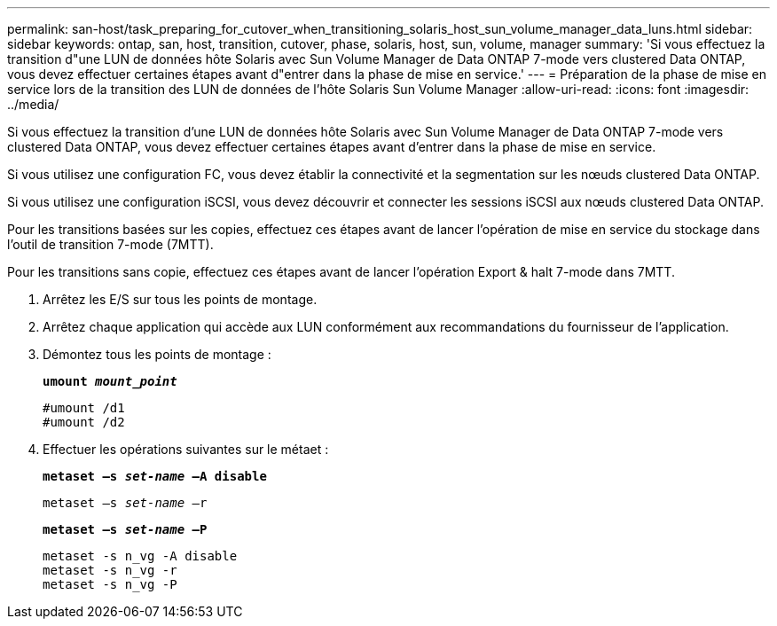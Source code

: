 ---
permalink: san-host/task_preparing_for_cutover_when_transitioning_solaris_host_sun_volume_manager_data_luns.html 
sidebar: sidebar 
keywords: ontap, san, host, transition, cutover, phase, solaris, host, sun, volume, manager 
summary: 'Si vous effectuez la transition d"une LUN de données hôte Solaris avec Sun Volume Manager de Data ONTAP 7-mode vers clustered Data ONTAP, vous devez effectuer certaines étapes avant d"entrer dans la phase de mise en service.' 
---
= Préparation de la phase de mise en service lors de la transition des LUN de données de l'hôte Solaris Sun Volume Manager
:allow-uri-read: 
:icons: font
:imagesdir: ../media/


[role="lead"]
Si vous effectuez la transition d'une LUN de données hôte Solaris avec Sun Volume Manager de Data ONTAP 7-mode vers clustered Data ONTAP, vous devez effectuer certaines étapes avant d'entrer dans la phase de mise en service.

Si vous utilisez une configuration FC, vous devez établir la connectivité et la segmentation sur les nœuds clustered Data ONTAP.

Si vous utilisez une configuration iSCSI, vous devez découvrir et connecter les sessions iSCSI aux nœuds clustered Data ONTAP.

Pour les transitions basées sur les copies, effectuez ces étapes avant de lancer l'opération de mise en service du stockage dans l'outil de transition 7-mode (7MTT).

Pour les transitions sans copie, effectuez ces étapes avant de lancer l'opération Export & halt 7-mode dans 7MTT.

. Arrêtez les E/S sur tous les points de montage.
. Arrêtez chaque application qui accède aux LUN conformément aux recommandations du fournisseur de l'application.
. Démontez tous les points de montage :
+
`*umount _mount_point_*`

+
[listing]
----
#umount /d1
#umount /d2
----
. Effectuer les opérations suivantes sur le métaet :
+
`*metaset –s _set-name_ –A disable*`

+
`metaset –s _set-name_ –r`

+
`*metaset –s _set-name_ –P*`

+
[listing]
----
metaset -s n_vg -A disable
metaset -s n_vg -r
metaset -s n_vg -P
----

